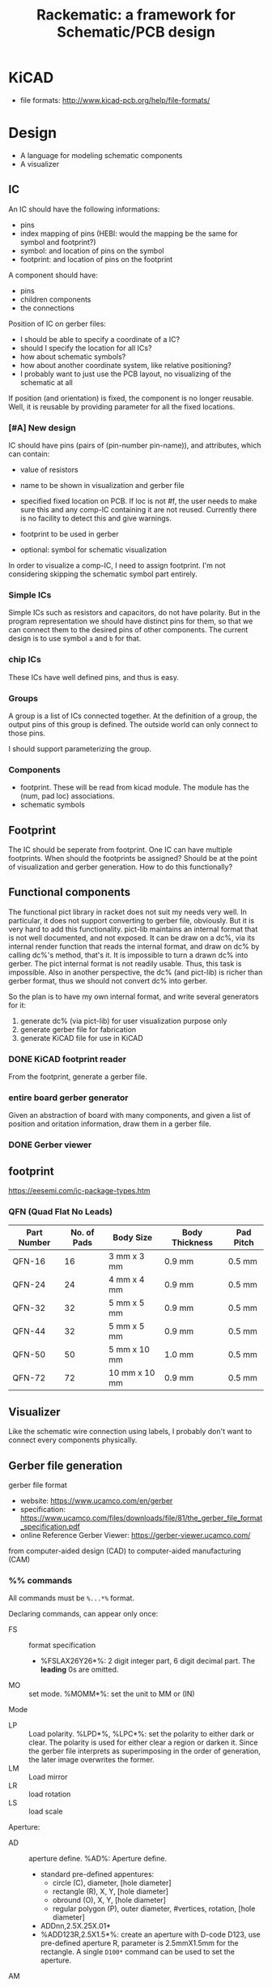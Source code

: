 #+TITLE: Rackematic: a framework for Schematic/PCB design

* KiCAD
- file formats: http://www.kicad-pcb.org/help/file-formats/

* Design

- A language for modeling schematic components
- A visualizer

** IC
An IC should have the following informations:
- pins
- index mapping of pins (HEBI: would the mapping be the same for
  symbol and footprint?)
- symbol: and location of pins on the symbol
- footprint: and location of pins on the footprint

A component should have:
- pins
- children components
- the connections

Position of IC on gerber files:
- I should be able to specify a coordinate of a IC?
- should I specify the location for all ICs?
- how about schematic symbols?
- how about another coordinate system, like relative positioning?
- I probably want to just use the PCB layout, no visualizing of the
  schematic at all

If position (and orientation) is fixed, the component is no longer
reusable. Well, it is reusable by providing parameter for all the
fixed locations.

*** [#A] New design
IC should have pins (pairs of (pin-number pin-name)), and attributes,
which can contain:
- value of resistors
- name to be shown in visualization and gerber file
- specified fixed location on PCB.  If loc is not #f, the user needs
  to make sure this and any comp-IC containing it are not
  reused. Currently there is no facility to detect this and give
  warnings.

- footprint to be used in gerber
- optional: symbol for schematic visualization

In order to visualize a comp-IC, I need to assign footprint. I'm not
considering skipping the schematic symbol part entirely.


*** Simple ICs
Simple ICs such as resistors and capacitors, do not have polarity. But
in the program representation we should have distinct pins for them,
so that we can connect them to the desired pins of other
components. The current design is to use symbol =a= and =b= for that.

*** chip ICs
These ICs have well defined pins, and thus is easy.

*** Groups
A group is a list of ICs connected together. At the definition of a
group, the output pins of this group is defined. The outside world can
only connect to those pins.

I should support parameterizing the group.

*** Components
- footprint. These will be read from kicad module. The module has the
  (num, pad loc) associations.
- schematic symbols

** Footprint
The IC should be seperate from footprint. One IC can have multiple
footprints. When should the footprints be assigned? Should be at the
point of visualization and gerber generation. How to do this
functionally?

** Functional components
The functional pict library in racket does not suit my needs very
well. In particular, it does not support converting to gerber file,
obviously. But it is very hard to add this functionality. pict-lib
maintains an internal format that is not well documented, and not
exposed. It can be draw on a dc%, via its internal render function
that reads the internal format, and draw on dc% by calling dc%'s
method, that's it. It is impossible to turn a drawn dc% into
gerber. The pict internal format is not readily usable. Thus, this
task is impossible. Also in another perspective, the dc% (and
pict-lib) is richer than gerber format, thus we should not convert dc%
into gerber.

So the plan is to have my own internal format, and write several
generators for it:
1. generate dc% (via pict-lib) for user visualization purpose only
2. generate gerber file for fabrication
3. generate KiCAD file for use in KiCAD


*** DONE KiCAD footprint reader
    CLOSED: [2019-08-14 Wed 16:42]

From the footprint, generate a gerber file.

*** entire board gerber generator
Given an abstraction of board with many components, and given a list
of position and oritation information, draw them in a gerber file.

*** DONE Gerber viewer
    CLOSED: [2019-08-14 Wed 16:42]


** footprint
https://eesemi.com/ic-package-types.htm

*** QFN (Quad Flat No Leads)

| Part Number | No. of Pads | Body Size     | Body Thickness | Pad Pitch |
|-------------+-------------+---------------+----------------+-----------|
| QFN-16      |          16 | 3 mm x 3 mm   | 0.9 mm         | 0.5 mm    |
| QFN-24      |          24 | 4 mm x 4 mm   | 0.9 mm         | 0.5 mm    |
| QFN-32      |          32 | 5 mm x 5 mm   | 0.9 mm         | 0.5 mm    |
| QFN-44      |          32 | 5 mm x 5 mm   | 0.9 mm         | 0.5 mm    |
| QFN-50      |          50 | 5 mm x 10 mm  | 1.0 mm         | 0.5 mm    |
| QFN-72      |          72 | 10 mm x 10 mm | 0.9 mm         | 0.5 mm    |


** Visualizer
Like the schematic wire connection using labels, I probably don't want
to connect every components physically.

** Gerber file generation
gerber file format
- website: https://www.ucamco.com/en/gerber
- specification:
  https://www.ucamco.com/files/downloads/file/81/the_gerber_file_format_specification.pdf
- online Reference Gerber Viewer: https://gerber-viewer.ucamco.com/

from computer-aided design (CAD) to computer-aided manufacturing (CAM)

*** %% commands
All commands must be =%...*%= format.

Declaring commands, can appear only once:
- FS :: format specification
  - %FSLAX26Y26*%: 2 digit integer part, 6 digit decimal part. The
    *leading* 0s are omitted.
- MO :: set mode. %MOMM*%: set the unit to MM or (IN)

Mode
- LP :: Load polarity. %LPD*%, %LPC*%: set the polarity to either dark
  or clear. The polarity is used for either clear a region or darken
  it. Since the gerber file interprets as superimposing in the order
  of generation, the later image overwrites the former.
- LM :: Load mirror
- LR :: load rotation
- LS :: load scale


Aperture:
  - AD :: aperture define. %AD%: Aperture define.
    - standard pre-defined appentures: 
      - circle (C), diameter, [hole diameter]
      - rectangle (R), X, Y, [hole diameter]
      - obround (O), X, Y, [hole diameter]
      - regular polygon (P), outer diameter, #vertices, rotation, [hole diameter]
    - ADDnn,2.5X.25X.01*
    - %ADD123R,2.5X1.5*%: create an aperture with D-code D123, use
      pre-defined aperture R, parameter is 2.5mmX1.5mm for the
      rectangle. A single =D100*= command can be used to set the
      aperture.
  - AM :: Aperture macro.  %AM%: Aperture Macro, creates macro
    apertures, used for custom shapes. This does not associate the
    aperture with a D-code, another AD should be used (TODO examples).
    - %AM<name>*...*...*%, one * per-line
    - TODO
  - AB :: Aperture block. %AB%: Aperture block, creates block
    apertures.
  - SR :: Step and repeat. Seems to be another block creation command

Attributes (X2: TF, TA, TO, TD):
- TF :: attribute File. 
  - %TF.FileFunction,Soldermask,Top*%: the file represents the top
    solder mask
  - %TF.Part,Other,example*%
- TA :: attribute Aperture
- TO :: attribute Object
- TD :: attribute Delete

*** non-%% commands
All commands must be =...*= format.

- G04: line comment
- M02 :: end of file

Graphical commands:
- G01 :: set interpolation mode to linear
- G02 :: set interpolation mode to clockwise circular
- G03 :: set interpolation mode to counter-clockwise circular
- G74 :: set quadrant mode to single quadrant
- G75 :: set quadrant mode to multi quadrant

Operations: X...Y...D01. The coordinates can be negative. The X or Y
section can be omitted to use the current value.
- D02 :: move the current point to the coordinate
- D01 :: create a straight or circular line from current point to the
  coordinate. Usually used for tracks.
  - The only allowed apertures are pre-defined solid circle and
    rectangle. custom apertures are not allowed.
  - Only circle can be used for arc. This can be achieved by D01 in
    "circular interpolation mode".
  - a circle with 0 diameter can be used to draw non-image
    information, e.g. an outline.
  - a draw of 0 length is allowed, and appears the same as flash, but
    DO NOT USE THIS, in particular a pad should only be flashed.
- D03 :: create a flash object. Each aperture has an origin, and that is
  positioned at the coordinate. Usually used for pads.

Region statement, used for pour. A region is defined by its contour.
- G36 command begins a region statement, G37 ends it. 
- In between G36 and G37, D01 draws the region, and D02 ENDS it. 
  - D02 is not allowed if the drawing of this region is not closed, so
    D02 basically declares an end of one region, and starts
    another. 
  - That is, G36 G37 can define multiple sub regions. G37 ends the
    region statement, the last one needs not be closed by D02.
- when a region is ended with G37, all sub regions are filled. I guess
  for a pour fill, it should be performs first.

*** Formal grammar

#+BEGIN_EXAMPLE
<data block> ::= <character>* '*'
<command> ::= <function code command> | <extended command>
<function code command> ::= <data block>

;; the multiple data block case is AM command
<extended command> ::= %<data block>+%

<extended command> :== <FS command> | ...
<FS command> ::= FSLAX<digit><digit>Y<digit><digit> '*'
#+END_EXAMPLE

<extended command> ::= %<data block>+%







** Components

This includes schematic symbols and PCB footprints.

- logical gates
  - 4001, 4002, 4011, 4023, 4025
  - 4017, 4020, 4040
- operational amplifiers
  - AD8063, LM2902
- ADC
  - ADC1173, AD7819
- DAC
  - AD7304, MAX5138
- Comparator
- MCU
  - Z80
- connectors
- small components
  - diode
  - resistors

** A list of components

Power:
- ground
- VCC
- battery

passive components:
- resistors (R)
- capacitors (C)
- coils (L)
- push buttons (SW)
- switches (SW) (single pull double throw)

active components:
- diodes (D)
- transistors (Q):
  - BJT: NPN, PNP
  - MOSFET: N-channel, P-channel
- Op Amps (U)
- IC (U):
  - circle: inverted, active low
  - triangle: clock signal

wires connections:
- not connected (draw a curve or just leave it there but no dot)
- dot connected

** sections of schematic
*** power section
- decoupling capacitors
- voltage divider resistors, selected by op-amps (e.g. LMV358) to
  select 3.3v or 5v
*** (power) LED section
- LED
- current limiting resistors

*** voltage regulator (e.g. 7805)
- decoupling capacitors on both input and output of the voltage regulator
- 3v3 volt regulator (e.g. LP2985, NCP1117)
- barrel jack for power input

Some tips:
- for linear regulator, the output capacitor should be smaller than
  the input capacitor
- the output capacitor is a filter capacitor
- the input capacitor is a decoupling capacitor, since it decouples it
  from the input power

*** reset button
- button
- pull-up resistors

*** IC
- ATMega328 (just a lot of pins)
- oscillator (crystral)

** Frequently used components
- 7805 voltage regulator
- pin headers

** Start with an Arduino Uno
- bootloader auto-reset
- USB socket
- ICSP (SPI, i.e. MISO, MOSI, SCK, RESET) header for programming the
  Arduino bootloader
- serial to USB chip (e.g. FTDI)

Custom Arduino Design Series, Schematic, PCB, Test
https://www.youtube.com/playlist?list=PLRIGIzu0Z7KllhKqPsNDwitjpK45SHoKg

* Examples
** 555 timer
** Arduino Uno
** Novena laptop
